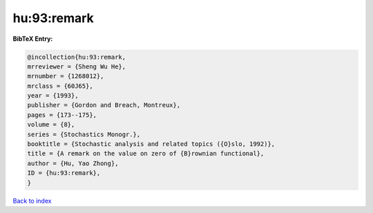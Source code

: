 hu:93:remark
============

.. :cite:t:`hu:93:remark`

.. bibliography:: ../../All.bib

**BibTeX Entry:**

.. code-block:: bibtex

   @incollection{hu:93:remark,
   mrreviewer = {Sheng Wu He},
   mrnumber = {1268012},
   mrclass = {60J65},
   year = {1993},
   publisher = {Gordon and Breach, Montreux},
   pages = {173--175},
   volume = {8},
   series = {Stochastics Monogr.},
   booktitle = {Stochastic analysis and related topics ({O}slo, 1992)},
   title = {A remark on the value on zero of {B}rownian functional},
   author = {Hu, Yao Zhong},
   ID = {hu:93:remark},
   }

`Back to index <../index>`_
